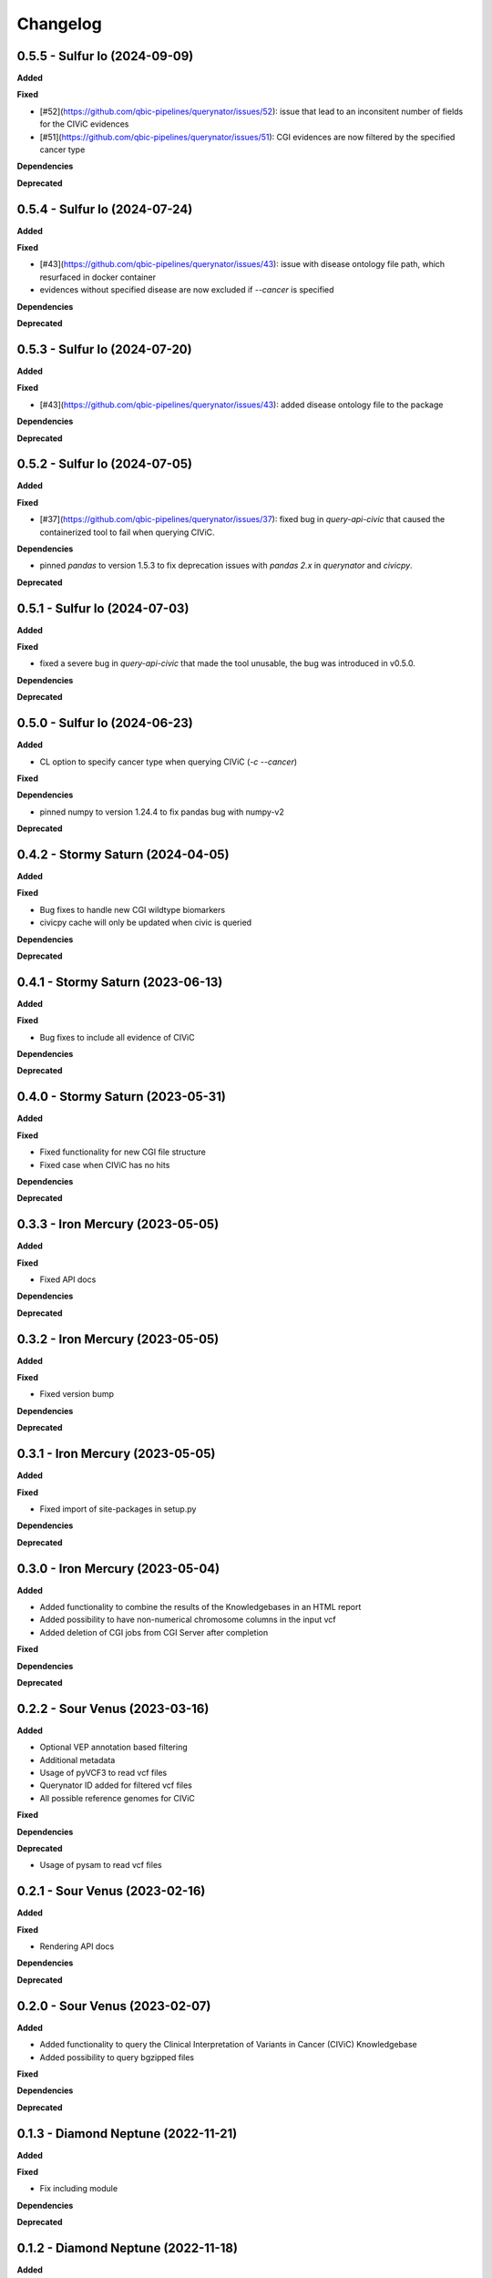 Changelog
============

0.5.5 - Sulfur Io  (2024-09-09)
---------------------------------------------

**Added**

**Fixed**

* [#52](https://github.com/qbic-pipelines/querynator/issues/52): issue that lead to an inconsitent number of fields for the CIViC evidences
* [#51](https://github.com/qbic-pipelines/querynator/issues/51): CGI evidences are now filtered by the specified cancer type

**Dependencies**

**Deprecated**

0.5.4 - Sulfur Io  (2024-07-24)
---------------------------------------------

**Added**

**Fixed**

* [#43](https://github.com/qbic-pipelines/querynator/issues/43): issue with disease ontology file path, which resurfaced in docker container
* evidences without specified disease are now excluded if `--cancer` is specified

**Dependencies**

**Deprecated**


0.5.3 - Sulfur Io  (2024-07-20)
---------------------------------------------

**Added**

**Fixed**

* [#43](https://github.com/qbic-pipelines/querynator/issues/43): added disease ontology file to the package

**Dependencies**

**Deprecated**


0.5.2 - Sulfur Io  (2024-07-05)
---------------------------------------------

**Added**

**Fixed**

* [#37](https://github.com/qbic-pipelines/querynator/issues/37): fixed bug in `query-api-civic` that caused the containerized tool to fail when querying CIViC.

**Dependencies**

* pinned `pandas` to version 1.5.3 to fix deprecation issues with `pandas 2.x` in `querynator` and `civicpy`.

**Deprecated**


0.5.1 - Sulfur Io  (2024-07-03)
---------------------------------------------

**Added**

**Fixed**

* fixed a severe bug in `query-api-civic` that made the tool unusable, the bug was introduced in v0.5.0.

**Dependencies**

**Deprecated**


0.5.0 - Sulfur Io  (2024-06-23)
---------------------------------------------

**Added**

* CL option to specify cancer type when querying CIViC (`-c` `--cancer`)

**Fixed**

**Dependencies**

* pinned numpy to version 1.24.4 to fix pandas bug with numpy-v2

**Deprecated**


0.4.2 - Stormy Saturn  (2024-04-05)
---------------------------------------------

**Added**

**Fixed**

* Bug fixes to handle new CGI wildtype biomarkers
* civicpy cache will only be updated when civic is queried

**Dependencies**

**Deprecated**


0.4.1 - Stormy Saturn  (2023-06-13)
---------------------------------------------

**Added**

**Fixed**

* Bug fixes to include all evidence of CIViC

**Dependencies**

**Deprecated**

0.4.0 - Stormy Saturn  (2023-05-31)
---------------------------------------------

**Added**

**Fixed**

* Fixed functionality for new CGI file structure
* Fixed case when CIViC has no hits

**Dependencies**

**Deprecated**

0.3.3 - Iron Mercury  (2023-05-05)
---------------------------------------------

**Added**

**Fixed**

* Fixed API docs

**Dependencies**

**Deprecated**

0.3.2 - Iron Mercury  (2023-05-05)
---------------------------------------------

**Added**

**Fixed**

* Fixed version bump

**Dependencies**

**Deprecated**

0.3.1 - Iron Mercury  (2023-05-05)
---------------------------------------------

**Added**

**Fixed**

* Fixed import of site-packages in setup.py

**Dependencies**

**Deprecated**

0.3.0 - Iron Mercury  (2023-05-04)
---------------------------------------------

**Added**

* Added functionality to combine the results of the Knowledgebases in an HTML report
* Added possibility to have non-numerical chromosome columns in the input vcf
* Added deletion of CGI jobs from CGI Server after completion

**Fixed**

**Dependencies**

**Deprecated**

0.2.2 - Sour Venus  (2023-03-16)
---------------------------------------------

**Added**

* Optional VEP annotation based filtering
* Additional metadata
* Usage of pyVCF3 to read vcf files
* Querynator ID added for filtered vcf files
* All possible reference genomes for CIViC

**Fixed**

**Dependencies**

**Deprecated**

* Usage of pysam to read vcf files


0.2.1 - Sour Venus  (2023-02-16)
---------------------------------------------

**Added**

**Fixed**

* Rendering API docs

**Dependencies**

**Deprecated**

0.2.0 - Sour Venus  (2023-02-07)
---------------------------------------------

**Added**

* Added functionality to query the Clinical Interpretation of Variants in Cancer (CIViC) Knowledgebase
* Added possibility to query bgzipped files

**Fixed**

**Dependencies**

**Deprecated**

0.1.3 - Diamond Neptune  (2022-11-21)
---------------------------------------------

**Added**

**Fixed**

* Fix including module

**Dependencies**

**Deprecated**

0.1.2 - Diamond Neptune  (2022-11-18)
---------------------------------------------

**Added**

**Fixed**

* Fix installing requirements

**Dependencies**

**Deprecated**

0.1.1 -  Methane Titan (2022-11-18)
---------------------------------------------

**Added**

**Fixed**

* Github Actions publishing to PyPI
* Fix docs

**Dependencies**

**Deprecated**


0.1.0 - initial release (2022-11-18)
---------------------------------------------

**Added**

* First release on PyPI
* Created the package template with cookiecutter
* Functions to query the cancergenomeinterpreter REST API

**Fixed**

**Dependencies**

**Deprecated**
